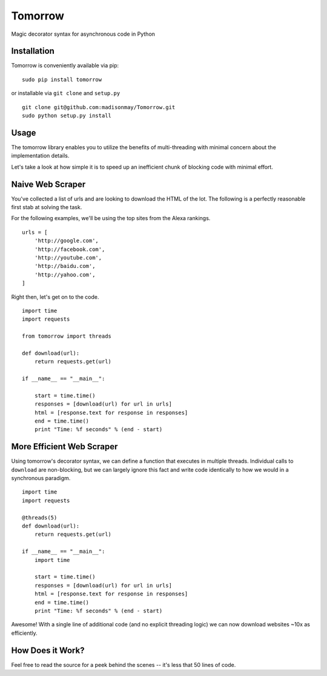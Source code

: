 Tomorrow
========

Magic decorator syntax for asynchronous code in Python

Installation
------------

Tomorrow is conveniently available via pip:

::

    sudo pip install tomorrow

or installable via ``git clone`` and ``setup.py``

::

    git clone git@github.com:madisonmay/Tomorrow.git
    sudo python setup.py install

Usage
-----

The tomorrow library enables you to utilize the benefits of
multi-threading with minimal concern about the implementation details.

Let's take a look at how simple it is to speed up an inefficient chunk
of blocking code with minimal effort.

Naive Web Scraper
-----------------

You've collected a list of urls and are looking to download the HTML of
the lot. The following is a perfectly reasonable first stab at solving
the task.

For the following examples, we'll be using the top sites from the Alexa
rankings.

::

    urls = [
        'http://google.com',
        'http://facebook.com',
        'http://youtube.com',
        'http://baidu.com',
        'http://yahoo.com',
    ]

Right then, let's get on to the code.

::

    import time
    import requests

    from tomorrow import threads

    def download(url):
        return requests.get(url)

    if __name__ == "__main__":

        start = time.time()
        responses = [download(url) for url in urls]
        html = [response.text for response in responses]
        end = time.time()
        print "Time: %f seconds" % (end - start)

More Efficient Web Scraper
--------------------------

Using tomorrow's decorator syntax, we can define a function that
executes in multiple threads. Individual calls to ``download`` are
non-blocking, but we can largely ignore this fact and write code
identically to how we would in a synchronous paradigm.

::

    import time
    import requests

    @threads(5)
    def download(url):
        return requests.get(url)

    if __name__ == "__main__":
        import time

        start = time.time()
        responses = [download(url) for url in urls]
        html = [response.text for response in responses]
        end = time.time()
        print "Time: %f seconds" % (end - start)

Awesome! With a single line of additional code (and no explicit
threading logic) we can now download websites ~10x as efficiently.

How Does it Work?
-----------------

Feel free to read the source for a peek behind the scenes -- it's less
that 50 lines of code.
